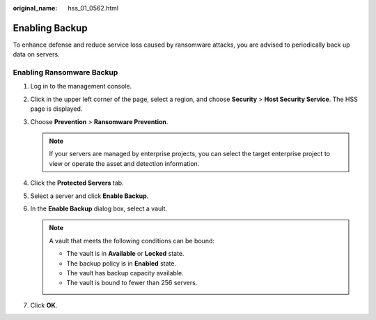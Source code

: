 :original_name: hss_01_0562.html

.. _hss_01_0562:

Enabling Backup
===============

To enhance defense and reduce service loss caused by ransomware attacks, you are advised to periodically back up data on servers.

Enabling Ransomware Backup
--------------------------

#. Log in to the management console.
#. Click |image1| in the upper left corner of the page, select a region, and choose **Security** > **Host Security Service**. The HSS page is displayed.
#. Choose **Prevention** > **Ransomware Prevention**.

   .. note::

      If your servers are managed by enterprise projects, you can select the target enterprise project to view or operate the asset and detection information.

#. Click the **Protected Servers** tab.
#. Select a server and click **Enable Backup**.
#. In the **Enable Backup** dialog box, select a vault.

   .. note::

      A vault that meets the following conditions can be bound:

      -  The vault is in **Available** or **Locked** state.
      -  The backup policy is in **Enabled** state.
      -  The vault has backup capacity available.
      -  The vault is bound to fewer than 256 servers.

#. Click **OK**.

.. |image1| image:: /_static/images/en-us_image_0000001517477398.png
